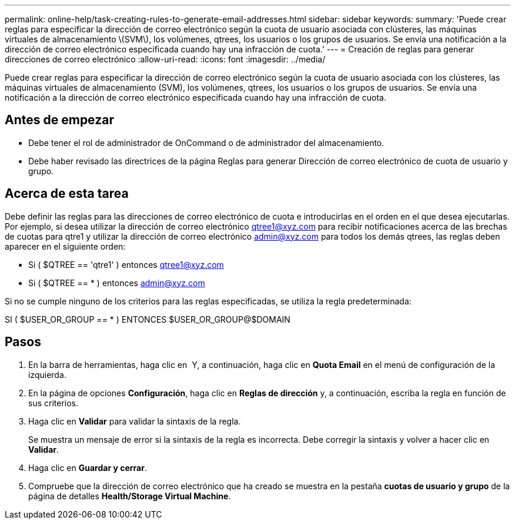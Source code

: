 ---
permalink: online-help/task-creating-rules-to-generate-email-addresses.html 
sidebar: sidebar 
keywords:  
summary: 'Puede crear reglas para especificar la dirección de correo electrónico según la cuota de usuario asociada con clústeres, las máquinas virtuales de almacenamiento \(SVM\), los volúmenes, qtrees, los usuarios o los grupos de usuarios. Se envía una notificación a la dirección de correo electrónico especificada cuando hay una infracción de cuota.' 
---
= Creación de reglas para generar direcciones de correo electrónico
:allow-uri-read: 
:icons: font
:imagesdir: ../media/


[role="lead"]
Puede crear reglas para especificar la dirección de correo electrónico según la cuota de usuario asociada con los clústeres, las máquinas virtuales de almacenamiento (SVM), los volúmenes, qtrees, los usuarios o los grupos de usuarios. Se envía una notificación a la dirección de correo electrónico especificada cuando hay una infracción de cuota.



== Antes de empezar

* Debe tener el rol de administrador de OnCommand o de administrador del almacenamiento.
* Debe haber revisado las directrices de la página Reglas para generar Dirección de correo electrónico de cuota de usuario y grupo.




== Acerca de esta tarea

Debe definir las reglas para las direcciones de correo electrónico de cuota e introducirlas en el orden en el que desea ejecutarlas. Por ejemplo, si desea utilizar la dirección de correo electrónico qtree1@xyz.com para recibir notificaciones acerca de las brechas de cuotas para qtre1 y utilizar la dirección de correo electrónico admin@xyz.com para todos los demás qtrees, las reglas deben aparecer en el siguiente orden:

* Si ( $QTREE == 'qtre1' ) entonces qtree1@xyz.com
* Si ( $QTREE == * ) entonces admin@xyz.com


Si no se cumple ninguno de los criterios para las reglas especificadas, se utiliza la regla predeterminada:

SI ( $USER_OR_GROUP == * ) ENTONCES $USER_OR_GROUP@$DOMAIN



== Pasos

. En la barra de herramientas, haga clic en *image:../media/clusterpage-settings-icon.gif[""]* Y, a continuación, haga clic en *Quota Email* en el menú de configuración de la izquierda.
. En la página de opciones *Configuración*, haga clic en *Reglas de dirección* y, a continuación, escriba la regla en función de sus criterios.
. Haga clic en *Validar* para validar la sintaxis de la regla.
+
Se muestra un mensaje de error si la sintaxis de la regla es incorrecta. Debe corregir la sintaxis y volver a hacer clic en *Validar*.

. Haga clic en *Guardar y cerrar*.
. Compruebe que la dirección de correo electrónico que ha creado se muestra en la pestaña *cuotas de usuario y grupo* de la página de detalles *Health/Storage Virtual Machine*.


